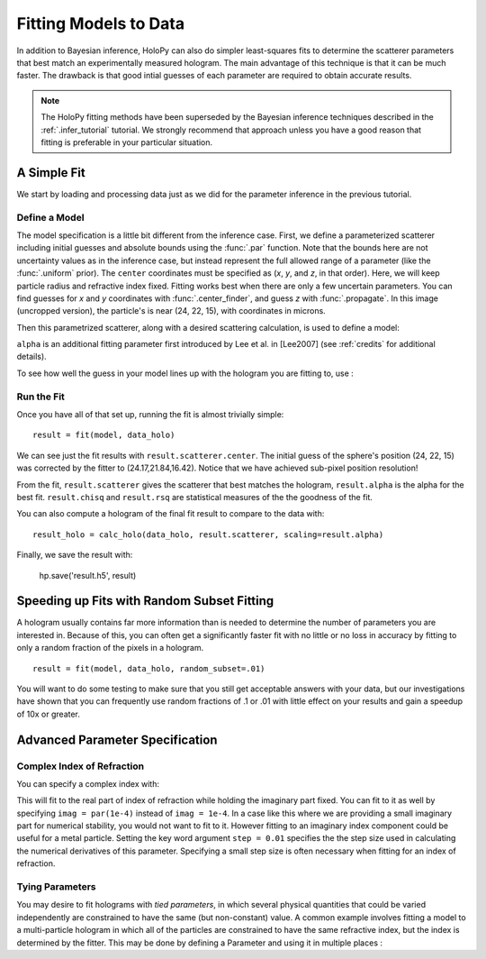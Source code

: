 .. _fit_tutorial:

Fitting Models to Data
======================

In addition to Bayesian inference, HoloPy can also do simpler least-squares fits to determine the scatterer parameters that best match
an experimentally measured hologram. The main advantage of this technique is that it can be much faster.
The drawback is that good intial guesses of each parameter are required to obtain accurate results.

..  note::

    The HoloPy fitting methods have been superseded by the Bayesian inference techniques described in the :ref:`.infer_tutorial` tutorial. 
    We strongly recommend that approach unless you have a good reason that fitting is preferable in your particular situation.

A Simple Fit
~~~~~~~~~~~~

We start by loading and processing data just as we did for the parameter inference in the previous tutorial.

..  testcode::

    import holopy as hp
    import numpy as np
    from holopy.core.io import get_example_data_path, load_average
    from holopy.core.process import bg_correct, subimage, normalize
    from holopy.scattering import Sphere, calc_holo

    # load an image
    imagepath = get_example_data_path('image01.jpg')
    raw_holo = hp.load_image(imagepath, spacing = 0.0851, medium_index = 1.33, illum_wavelen = 0.66, illum_polarization = (1,0))
    bgpath = get_example_data_path(['bg01.jpg','bg02.jpg','bg03.jpg'])
    bg = load_average(bgpath, refimg = raw_holo)
    data_holo = bg_correct(raw_holo, bg)

    # process the image
    data_holo = subimage(data_holo, [250,250], 200)
    data_holo = normalize(data_holo)

Define a Model
--------------
The model specification is a little bit different from the inference case.
First, we define a parameterized scatterer including initial guesses and absolute bounds
using the :func:`.par` function. Note that the bounds here are not uncertainty values as in
the inference case, but instead represent the full allowed range of a parameter (like the :func:`.uniform` prior).
The ``center`` coordinates must be specified as (`x`, `y`, and `z`, in that order).
Here, we will keep particle radius and refractive index fixed. Fitting works best when there are only a few uncertain parameters.
You can find guesses for `x` and `y` coordinates with :func:`.center_finder`, and guess `z` with :func:`.propagate`.
In this image (uncropped version), the particle's is near (24, 22, 15), with coordinates in microns. 

..  testcode::

    from holopy.fitting import par, fit, Model
    par_s = Sphere(center = (par(guess = 24, limit = [15,30]),
      par(22, [15, 30]), par(15, [10, 20])), r = .5, n = 1.58)

Then this parametrized scatterer, along with a desired scattering calculation, is
used to define a model:

..  testcode::

   model = Model(par_s, calc_holo, alpha = par(.6, [.1, 1]))

``alpha`` is an additional fitting parameter first introduced by Lee
et al. in [Lee2007] (see :ref:`credits` for additional details).

To see how well the guess in your model lines up with the hologram you
are fitting to, use :

..  testcode::

    guess_holo = calc_holo(data_holo, par_s, scaling=model.alpha)

Run the Fit
-----------

Once you have all of that set up, running the fit is almost
trivially simple::

    result = fit(model, data_holo)

We can see just the fit results with ``result.scatterer.center``.
The initial guess of the sphere's position (24, 22, 15)
was corrected by the fitter to (24.17,21.84,16.42). Notice that we have achieved sub-pixel position resolution!

From the fit,
``result.scatterer`` gives the scatterer that best matches the hologram,
``result.alpha`` is the alpha for the best fit.  ``result.chisq`` and
``result.rsq`` are statistical measures of the the goodness of the fit.

You can also compute a hologram of the final fit result to compare to
the data with::

  result_holo = calc_holo(data_holo, result.scatterer, scaling=result.alpha)

Finally, we save the result with:

  hp.save('result.h5', result)

..  _random_subset:
Speeding up Fits with Random Subset Fitting
~~~~~~~~~~~~~~~~~~~~~~~~~~~~~~~~~~~~~~~~~~~

A hologram usually contains far more information than is needed to
determine the number of parameters you are interested in. Because of
this, you can often get a significantly faster fit with no little or
no loss in accuracy by fitting to only a random fraction of the pixels
in a hologram. ::

  result = fit(model, data_holo, random_subset=.01)

You will want to do some testing to make sure that you still get
acceptable answers with your data, but our investigations have shown
that you can frequently use random fractions of .1 or .01 with little
effect on your results and gain a speedup of 10x or greater.

Advanced Parameter Specification
~~~~~~~~~~~~~~~~~~~~~~~~~~~~~~~~

Complex Index of Refraction
---------------------------

You can specify a complex index with:

..  testcode::

  from holopy.fitting import ComplexParameter
  Sphere(n = ComplexParameter(real = par(1.58, step = 0.01), imag = 1e-4))

This will fit to the real part of index of refraction while holding
the imaginary part fixed.  You can fit to it as well by specifying
``imag = par(1e-4)`` instead of ``imag = 1e-4``. In a case like this
where we are providing a small imaginary part for numerical stability,
you would not want to fit to it. However fitting to an imaginary index
component could be useful for a metal particle. Setting the key word argument ``step = 0.01`` specifies the the step size used in calculating
the numerical derivatives of this parameter. Specifying a small step
size is often necessary when fitting for an index of refraction.

Tying Parameters
----------------

You may desire to fit holograms with *tied parameters*, in which
several physical quantities that could be varied independently are
constrained to have the same (but non-constant) value. A common
example involves fitting a model to a multi-particle hologram in which
all of the particles are constrained to have the same refractive
index, but the index is determined by the fitter.  This may be done by
defining a Parameter and using it in multiple places :

..  testcode::

  from holopy.scattering import Spheres
  n1 = par(1.59)
  sc = Spheres([Sphere(n = n1, r = par(0.5e-6), \
    center = [10., 10., 20.]), \
    Sphere(n = n1, r = par(0.5e-6), center = [9., 11., 21.])])
